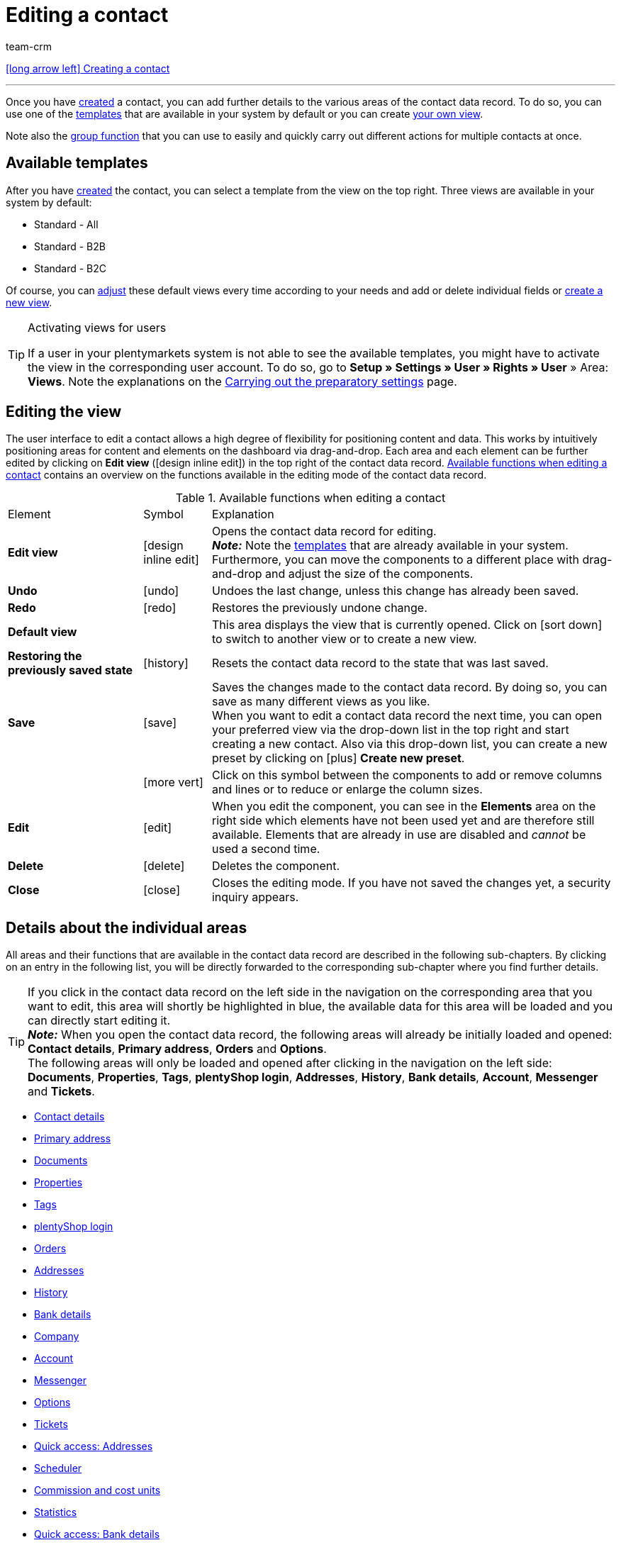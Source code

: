 = Editing a contact
:keywords: address, primary delivery address, primary invoice address, companies, company, VAT number, VAT no., sales representative, guest account, guest order, logged in customer, registered customer, regular access, change password, customer cannot log in, unlock login, bank details, delete customer data, delete data record, delete customer, delete contact, address layout, customer type, discount system, grant discount, discount for customer class, contact option, address option, commission, cost unit, import contact, import customer data, export customer data, plentyShop login, company, contact options
:id: D7GKDHM
:author: team-crm

[.previous-navigation]
xref:crm:create-contact.adoc#[icon:long-arrow-left[] Creating a contact]

'''

Once you have xref:crm:create-contact.adoc#[created] a contact, you can add further details to the various areas of the contact data record. To do so, you can use one of the <<#default-views-templates, templates>> that are available in your system by default or you can create <<#edit-view, your own view>>.

Note also the <<#group-function, group function>> that you can use to easily and quickly carry out different actions for multiple contacts at once.

[#default-views-templates]
== Available templates

After you have xref:crm:create-contact.adoc#[created] the contact, you can select a template from the view on the top right. Three views are available in your system by default: 

* Standard - All
* Standard - B2B
* Standard - B2C

Of course, you can <<#edit-view, adjust>> these default views every time according to your needs and add or delete individual fields or <<#edit-view, create a new view>>.

[TIP]
.Activating views for users
====
If a user in your plentymarkets system is not able to see the available templates, you might have to activate the view in the corresponding user account. To do so, go to *Setup » Settings » User » Rights » User* » Area: *Views*. Note the explanations on the xref:crm:preparatory-settings.adoc#activate-views-other-users[Carrying out the preparatory settings] page.
====

[#edit-view]
== Editing the view

The user interface to edit a contact allows a high degree of flexibility for positioning content and data. This works by intuitively positioning areas for content and elements on the dashboard via drag-and-drop. Each area and each element can be further edited by clicking on *Edit view* (icon:design_inline_edit[set=plenty]) in the top right of the contact data record. <<#table-functions-edit-contact>> contains an overview on the functions available in the editing mode of the contact data record.

[[table-functions-edit-contact]]
.Available functions when editing a contact
[cols="2,1,6"]
|====

|Element |Symbol |Explanation

| *Edit view*
|icon:design_inline_edit[set=plenty]
|Opens the contact data record for editing. +
*_Note:_* Note the <<#default-views-templates, templates>> that are already available in your system. Furthermore, you can move the components to a different place with drag-and-drop and adjust the size of the components.

| *Undo*
|icon:undo[set=material]
|Undoes the last change, unless this change has already been saved.

| *Redo*
|icon:redo[set=material]
|Restores the previously undone change.

| *Default view*
|
|This area displays the view that is currently opened. Click on icon:sort-down[role=darkGrey] to switch to another view or to create a new view.

| *Restoring the previously saved state*
|icon:history[set=material]
|Resets the contact data record to the state that was last saved.

| *Save*
|icon:save[set=material]
|Saves the changes made to the contact data record. By doing so, you can save as many different views as you like. +
When you want to edit a contact data record the next time, you can open your preferred view via the drop-down list in the top right and start creating a new contact. Also via this drop-down list, you can create a new preset by clicking on icon:plus[] *Create new preset*.

|
|icon:more_vert[set=material]
|Click on this symbol between the components to add or remove columns and lines or to reduce or enlarge the column sizes.

| *Edit*
|icon:edit[set=material]
|When you edit the component, you can see in the *Elements* area on the right side which elements have not been used yet and are therefore still available. Elements that are already in use are disabled and _cannot_ be used a second time.

| *Delete*
|icon:delete[set=material]
|Deletes the component.

| *Close*
|icon:close[set=material]
|Closes the editing mode. If you have not saved the changes yet, a security inquiry appears.

|====

[#details-individual-areas]
== Details about the individual areas

All areas and their functions that are available in the contact data record are described in the following sub-chapters. By clicking on an entry in the following list, you will be directly forwarded to the corresponding sub-chapter where you find further details.

[TIP]
If you click in the contact data record on the left side in the navigation on the corresponding area that you want to edit, this area will shortly be highlighted in blue, the available data for this area will be loaded and you can directly start editing it. +
*_Note:_* When you open the contact data record, the following areas will already be initially loaded and opened: *Contact details*, *Primary address*, *Orders* and *Options*. +
The following areas will only be loaded and opened after clicking in the navigation on the left side: *Documents*, *Properties*, *Tags*, *plentyShop login*, *Addresses*, *History*, *Bank details*, *Account*, *Messenger* and *Tickets*. 

* <<#contact-details, Contact details>>
* <<#primary-address, Primary address>>
* <<#documents, Documents>>
* <<#properties, Properties>>
* <<#tags, Tags>>
* <<#plentyshop-login, plentyShop login>>
* <<#orders, Orders>>
* <<#addresses, Addresses>>
* <<#history, History>>
* <<#bank-details, Bank details>>
* <<#company, Company>>
* <<#account, Account>>
* <<#messenger, Messenger>>
* <<#options, Options>>
* <<#tickets, Tickets>>
* <<#quick-access-addresses, Quick access: Addresses>>
* <<#scheduler, Scheduler>>
* <<#commission-cost-units, Commission and cost units>>
* <<#statistics, Statistics>>
* <<#quick-access-bank-details, Quick access: Bank details>>

[#contact-details]
=== Contact details

When you open the contact data record, this area is opened by default and the available data is loaded. <<#table-contact-details>> lists all fields that are available in the *Contact details* area of the contact data record.

[[table-contact-details]]
.Settings in the *Contact details* area
[cols="1,3"]
|====
|Setting |Explanation

| *Form of address*
|Select a form of address from the drop-down list. This selection is optional. +
*Ms.* = Female form of address +
*Mr.* = Male form of address +
*Diverse* = Form of address for the gender option "Diverse"

| *Title*
|Enter the title of the contact, if required.

| *First name* / +
*Last name*
|Enter the first name and last name of the contact. +
*_Note:_* These are mandatory fields, if _no_ company is selected.

| *Type*
| Select a type. The *Customer*, *Sales representative*, *Supplier*, *Partners*, *Manufacturers* and *Interested party* types can be selected by default. Create xref:crm:preparatory-settings.adoc#create-type[further types] in the *Setup » CRM » Types* menu. +
*_Note:_* This field was already preselected when the contact was created. You can of course adjust the value here.

| *Class*
| Select a class. Classes serve as an internal distinction between customers and determine, for example, which xref:crm:preparatory-settings.adoc#use-discount-system[discount] is granted. xref:crm:preparatory-settings.adoc#create-customer-class[Customer classes] are created in the *Setup » CRM » Customer classes* menu. +
If you want to offer different prices to end customers and sellers in the plentyShop, this can be done with the *Display of the prices in the online store* option in the settings of the customer class. It is very common that gross prices are shown for end customers (B2C) in the plentyShop and net prices for sellers (B2B). +
*_Note:_* This field was already preselected when the contact was created. You can of course adjust the value here.

| *Client*
|Select the client from the drop-down list in order to assign the contact to this client. +
*_Note:_* This field was already preselected when the contact was created. You can of course adjust the value here.

| *Language*
|Select the language for the contact. If you have created a template in the *CRM » EmailBuilder* menu or the *Setup » Client » [Select client] » Email » Templates* menu in the same language that you have selected here, email templates are sent to the contact in this language. +
*_Note:_* This field was already preselected when the contact was created. You can of course adjust the value here.

| *Customer number*
|Enter the customer number of the contact, if required. Customer numbers can be assigned for internal purposes. They are _not_ saved automatically. You decide whether and how you would like to use customer numbers.

| *Debtor account*
|Enter additional, separate customer numbers, if required. Generally, this number corresponds to the customer number or the debtor number in your financial accounting. It can be helpful to you or your tax accountant when further processing your receipts. This field can also be filled in automatically, if required. +
For further information about the debtor account, refer to the xref:orders:accounting.adoc#750[Accounting] page of the manual.

| *External number*
|Enter an external number for the contact, if required. External numbers can be used for internal purposes and are _not_ saved automatically.

| *Owner*
|Select the owner for the contact. If you do not want to select an owner, select the empty option. +
*_Note:_* Only owners for whom the *Customer* option has been activated in the *Owner* tab of their user account in the *Setup » Settings » User » Account » [Open user]* menu can be selected from the drop-down list.

//| *Sales representative*
//|Here, you can assign a sales representative to the contact. Enter the first 3 letters of the name. Matching representatives are automatically displayed in a list. By clicking on the name or the ID of the sales representative, the sales representative is assigned to the contact.

| *Rating*
|Save a rating for the contact. This settings serves for internal purposes only. +
5 yellow stars are the best rating, 5 red stars are the worst rating.

| *Date of birth*
|Enter the date of birth of the contact in the format `dd-mm-yyyy` or select the date from the calendar (icon:calendar[]).

| *Newsletter*
|Shows if the contact receives the newsletter (icon:toggle_on[set=material, role=skyBlue]). To deactivate the newsletter subscription for the contact, click on icon:toggle_off[set=material, role=darkGrey].

| *Allow invoice* / *Allow debit*
|If you have already allowed the two payment methods *Invoice* and *Debit* in the xref:crm:preparatory-settings.adoc#create-customer-class[customer class], you _don’t_ need to carry out any settings here. Because: The settings in the customer class have priority over the settings in the contact data record. +

icon:toggle_on[set=material, role=skyBlue] = The contact can pay using this payment method, even if you do _not_ offer this payment method in your plentyShop. +
icon:toggle_off[set=material, role=darkGrey] = The contact is _not_ allowed to pay with this payment method. +

*_Example:_* A contact who has bought in your online shop multiple times, should be allowed to buy items on invoice. +

Necessary settings: +
- Go to *Setup » Orders » Payment » Payment methods* and activate the xref:payment:managing-payment-methods.adoc#65[payment method] so it is available in the order. +
*_Important:_* Make sure that _no_ countries of delivery were saved in the settings of the payment method. Otherwise, the payment method would be available to all customers in your plentyShop, which is not desired in this case. +

- The payment method *Invoice* or *Debit* has to be available in at least one xref:fulfilment:preparing-the-shipment.adoc#1000[shipping profile], i.e. the payment method may _not_ be blocked in the shipping profile. +

- Activate the shipping profile for the items. +

Check the necessary settings that are listed here and activate (icon:toggle_on[set=material, role=skyBlue]) the payment method. This allows the contact to use the payment method.

|====

[#primary-address]
=== Primary address

Here, the contact’s primary addresses are shown if you selected *Yes, primary* for the invoice address and/or the delivery address in the <<#addresses, Addresses>> area. When you open the contact data record, this area is opened by default and the available data is loaded. 

Click on *New address* (icon:add[set=material]) to create a <<#addresses, new address>>. Click on icon:more_vert[set=material] to edit or delete the address. 

[[image-primary-delivery-address-example]]
.Example: Primary delivery address
image::crm:contacts-primary-delivery-address.png[width=640, height=360, alt=Primary delivery address (example)]

[discrete]
[#logic-new-address]
==== Logic when creating a new address

* If the _first_ address is created in a contact data record where no addresses exist so far, both the invoice address and the delivery address will be set to **Yes, primary** by default.

* If an address already exists in the contact data record and another address is created
** the invoice address will be set to **No** by default.
** the delivery address will be set to **Yes** in case the contact already has a primary delivery address.
** the delivery address will be set to **Yes, primary** in case the contact does not have a primary delivery address yet.

[#documents]
=== Documents

Here, you can upload and manage the documents and files saved for the contact. Create also folders to be able to keep an overview of all uploaded documents. 

[#create-folder]
==== Creating a folder

The folder *Main folder* is visible once you have created a new folder (icon:add[set=material]). The main folder _cannot_ be deleted. You can, however, create as many sub-folders as you like on further levels. +
By clicking on icon:more_vert[set=material] in the line of the folder, you can delete the folder again after having confirmed your decision. In this case, the folder as well as all sub-folders and the files contained therein will be deleted. 

[#upload-documents]
==== Uploading documents

Click on *Upload documents* (icon:file_upload[set=material]) to select a file from your computer or use drag-and-drop to place the documents in the corresponding area. If the document has been uploaded successfully, the symbol of the file type, the name, the date and time of the last change as well as the file size are shown in the overview.

[#search-documents]
==== Searching for documents 

Use the search in the *Documents* area to quickly and easily find all documents that were uploaded in the contact data record. +
Note that the search is always limited to the currently selected folder. This means that searching for documents within in all folders that you created is not possible.

[.instruction]
Searching for documents:

. Go to *CRM » Contacts (Test phase)*.
. Search for the contact by means of the filter settings. Note the explanations about the filters on the xref:crm:search-contact.adoc#[Searching for a contact] page. +
→ The contacts that correspond to the search criteria entered are displayed.
. Click in the line of the contact to open the data record.
. Click on *Documents* on the left side. +
* *_Alternative 1:_* Click on *Search* (icon:search[set=material]) to get a list of all the contact’s documents.
* *_Alternative 2:_* Click on icon:filter_alt[set=material] to narrow down the search results with filters. +
→ In this area, the filters *Name* and *Type* are available.

[#download-documents]
==== Downloading a document

You can download the uploaded documents at any time. To do so, click on icon:more_vert[set=material] in the line of the document and then click on icon:file_download[set=material] *Download*. A window opens and you can save the document at the desired location on your computer.

[#open-documents]
==== Opening a document

If your browser supports the file format, you can open the document. To do so, click on icon:more_vert[set=material] in the line of the document and then click on icon:open_in_new[set=material] *Open*.

[#delete-documents]
==== Deleting a document

If you no longer need a document, you can delete it after having confirming your decision. To do so, click on icon:more_vert[set=material] in the line of the document and then click on icon:delete[set=material] *Delete*.

[#properties]
=== Properties

Here, you can assign properties to the contact. You can see all properties here that you xref:crm:preparatory-settings.adoc#properties-introduction[have already created] in the *Setup » Settings » Properties » Configuration* menu for the *Contact* area. 

Click on icon:pencil-square-o[] *Select properties* to select (icon:check-square[role="blue"]) exactly those properties from the list that you really need.

Click on *Add new property* (icon:add[set=material]) and you will directly be forwarded to the *Setup » Settings » Properties » Configuration* menu. You can create additional properties there.

[#tags]
=== Tags

Here, you assign tags to the contact. You can later xref:crm:search-contact.adoc#[use filters] in the search to quickly find all contacts with this tag.

The area *Assigned tags* shows all tags that have already been assigned to the contact. Click in the list to assign more available tags. The list shows all tags that you xref:crm:preparatory-settings.adoc#create-tags[created] in the *Setup » Settings » Tags* menu for the *Contact* area.

Click on *Add new tag* (icon:add[set=material]) and you will directly be forwarded to the *Setup » Settings » Tags* menu. You can xref:crm:preparatory-settings.adoc#create-tags[create further tags] there.

[#plentyshop-login]
=== plentyShop login

Here you can <<#change-password-manually, manually change the password>> for your contact, send an email to the contact containing a <<#email-reset-password, link to change the password>>,<<#unlock-login, unlock the login>> and open the My account area of the contact via the <<#copy-open-link, login URL>>.

[[image-plentyshop-login]]
.plentyShop-Login
image::crm:contacts-plentyshop-login.png[width=640, height=360, alt=plentyShop login]

[#change-password-manually]
==== Manually changing the password

Proceed as described below to manually change the password for the contact.

[.instruction]
Manually changing the password:

. Go to *CRM » Contacts (Test phase)*.
. Search for the contact that you want to edit by means of the filter settings. Note the explanations about the filters on the xref:crm:search-contact.adoc#[Searching for a contact] page. +
→ The contacts that correspond to the search criteria entered are displayed.
. Click in the line of the contact to open the data record.
. Click on *plentyShop* on the left side.
. Click on icon:edit[set=material] *Change password*. +
→ The *New password* window opens.
. Enter the new password.
. Repeat the new password.
. Click on *Save*.

[#new-password-all-contacts]
==== Generating new passwords for all contacts

Go to *Setup » CRM » Passwords* to generate new password for all of your contacts. This can be necessary, e.g., if someone hacked into your plentymarkets system or if you are the victim of data theft.

[TIP]	
.Emails with newly generated passwords are not sent automatically
====
Note that you only generate the passwords in this menu. The passwords are _not_ sent automatically to your contacts. +
Therefore, inform you contacts via email about the current situation and encourage them to change their password in the My account area of your plentyShop. This can be easily realised by using the <<#group-function, group function>> *Send email*.
====

[.instruction]
Generating new passwords for all contacts:

. Go to *Setup » CRM » Passwords*.
. Click on *Generate new passwords for all customers* (icon:cog[]. +
→ The new passwords are generated. +
*_Note:_* Don’t forget to send an email to your contacts via the group function.

[#email-reset-password]
==== Sending an email to reset the password

Send an email template to your contact containing a link to change the password in your plentyShop. It is required that you have linked an email template from the EmailBuilder containing the variable *URL to change password* with the event *Send customer email to change password*. Carry out this setting in the *Setup » Client » [Select client] » Email » Automatic* menu.

For further information, refer to the xref:crm:emailbuilder-testphase.adoc#automate-email-despatch[EmailBuilder] page.

[.instruction]
Sending an email to reset the password:

. Go to *CRM » Contacts (Test phase)*.
. Search for the contact that you want to edit by means of the filter settings. Note the explanations about the filters on the xref:crm:search-contact.adoc#[Searching for a contact] page. +
→ The contacts that correspond to the search criteria entered are displayed.
. Click in the line of the contact to open the data record.
. Click on *plentyShop* on the left side.
. Click on icon:forward_to_inbox[set=material] *Send email to reset password*. +
→ The contact receives an email to reset the password in his My account area. Note the information in the following <<#information-automatic-despatch, box>>.

[#information-automatic-despatch]
[IMPORTANT]
.Save appropriate variable in template for automatic despatch
====
To ensure that the email to reset the password will be correctly sent to your customers, you have to save the appropriate variable in the template that you selected for the option *Send customer email to change password* in the *Setup » Client » [Select client] » Email » Automatic* menu.
====

[#unblock-login]
==== Unlocking the contact’s login

If the contact enters the wrong password in your plentyShop 4 times in a row, the contact will be blocked for the login and receives the message in the plentyShop to contact the administrator. With one click, you unlock the contact’s login and your contact is able to log into the your plentyShop again as usual.

[.instruction]
Unlocking the contact’s login:

. Go to *CRM » Contacts (Test phase)*.
. Search for the contact that you want to edit by means of the filter settings. Note the explanations about the filters on the xref:crm:search-contact.adoc#[Searching for a contact] page. +
→ The contacts that correspond to the search criteria entered are displayed.
. Click in the line of the contact to open the data record.
. Click on *plentyShop* on the left side.
. Click on icon:unlock_contact[set=plenty] *Unlock login*. +
→ The contact’s login is unlocked and the contact is able to log into your plentyShop again.

[#copy-open-link]
==== Copying and opening the link to the My account area

You can copy the link to the contact’s My account area in your plentyShop to the clipboard by clicking on icon:content_copy[set=material]. Or you can directly open the start page of your plentyShop with the logged in contact by clicking on icon:launch[set=material].

[#orders]
=== Orders

Here, you can see all orders of the contact. When you open the contact data record, this area is opened by default and the available data is loaded. Click in the line of the order to open the order in the *Orders » Edit order* menu.

Click on *Options* (icon:more_vert[set=material]) on the top right to create a new order, a new offer or a new subscription. For further information about this context menu, refer to the xref:crm:search-contact.adoc#context-menu-overview[Context menu in the overview] chapter on the xref:crm:search-contact.adoc#[Searching for a contact] page.

Click on *Configure columns* (icon:settings[set=material]) on the top right and decide which columns to show in the *Orders* area. Click on icon:sort[set=material] to change the order of the columns with drag-and-drop. The following columns are available:

* Order ID 
* Order status
* Order type
* Invoice number
* Payment method
* Gross order value

Click on *Refresh data* (icon:refresh[set=material]) in the top right to refresh the *Orders* area.

[#addresses]
=== Addresses

Here, you can see the addresses that are saved for the contact. Note that only 25 address data records can be shown.

Click on *Configure columns* (icon:settings[set=material]) on the top right and decide which columns to show in the *Addresses* area. Click on icon:sort[set=material] to change the order of the columns with drag-and-drop. The following columns are available:

* ID
* Company
* Invoice
* Delivery
* First name
* Last name
* Street
* House number
* Postcode
* Town 
* Country

Click on *Refresh data* (icon:refresh[set=material]) in the top right to refresh the *Addresses* area.

Click in the line of the address to open the address for further editing. Note <<#table-new-address>>.

<<#image-address-table>> shows as an example that the address is an invoice address (icon:done[set=material]) and the primary delivery address (icon:star[] icon:done[set=material]).

[[image-address-table]]
.Example: address table
image::crm:contacts-address-table.png[width=640, height=360, alt=Address table (example)]

Click on *New address* (icon:add[set=material]) to save a new address for the contact. <<#table-new-address>> lists the available fields of the address. +
*_Note:_* After saving, the address data record is given a consecutive ID that _cannot_ be changed. The ID is, however, not consecutive for each contact, but for all address data records that you create in your plentymarkets system.

[[table-new-address]]
.Creating a new address
[cols="1,3"]
|====
|Setting |Explanation

2+^| *New address*

| *Invoice address*
a| Which type does the new address have? Select one of the following options: +

* *No* (set by default) = The new address is _not_ an invoice address. +
* *Yes* = The new address is the invoice address. +
* *Yes, primary* = The new address is the primary invoice address. +

When selecting the option *Yes, primary*, the invoice address will then be shown in the <<#primary-address, Primary address>> area in the overview as icon:attach_money[set=material] *Invoice*.

| *Delivery address*
a| Which type does the new address have? Select one of the following options: +

* *Yes* (set by default) = The new address is the delivery address. +
* *No* = The new address is _not_ a delivery address. +
* *Yes, primary* = The new address is the primary delivery address. +

When selecting the option *Yes, primary*, the delivery address will be shown in the <<#primary-address, Primary address>> area in the overview as icon:local_shipping[set=material] *Delivery*.

| *Company (Name 1)*
|What’s the name of the company? +
This is a mandatory field when there is no entry for *First name* and *Last name*.

| *Form of address*
|Select a form of address from the drop-down list.

| *First name (Name 2)*
|What’s the first name of the contact? +
This a mandatory field when there is no entry for *Company* and *Last name*.

| *Last name (Name 3)*
|What’s the last name of the contact? +
This is a mandatory field when there is no entry for *Company* and *First name*.

| *Additional information (Name 4)*
|Do you want to enter any additional information for the contact? Enter the information, for example _c/o   Mr. John Doe_.

| *Address 1 (Street)* +
*Address 2 (House number)*
|Enter the street and/or house number. +
*Street* is a mandatory field when there is no entry for *House number* and *Additional address information*. *House number* is a mandatory field when there is no entry for *Street* and *Additional address information*.

| *Address 3 (Additional address information)*
|Do you want to enter an additional address information? Enter the information, e.g. _Apartment 12a_. +
This is a mandatory field when there is no entry for *Street* and *House number*.

| *Address 4 (Free)*
|You can enter whatever you want.

| *Postcode* +
*Town*
|Enter the postcode, if available, and the town of the contact. *Town* is a mandatory field. +
This data is used for the invoice address, for example. The order of the options *Postcode* and *Town* is reversed for certain countries, e.g. Germany.

| *Country* +
*Region/County*
|Select the values from the drop-down list.
*_Important:_* The drop-down list *Region/County* is not available for all countries.

2+^| *Address options* 

| *Email*
|Email address of the contact.

| *Telephone*
|Telephone number of the contact.


2+^| *More* 

| *VAT number*
|What’s the contact’s VAT number?

| *External address ID*
|Did you save an external address ID?

| *External customer ID*
|Did you save an external customer ID?

| *Entry certificate (Gelangensbestätigung)*
|An entry certificate is related to the VAT exemption in the context of intra-community supplies. In order to be exempted from paying the value-added tax when sending items in another EU country, sellers have to prove by means of the entry certificate that the items from Germany arrived safely in another participating EU member state. +
Enter `0` for active and `1` for not active.

| *Post number*
|What’s the contact’s DHL post number?

| *Personal number*
|Is a personal number available for the contact?
 

| *Age rating*
|Is there an age rating?

| *Date of birth*
|Enter the contact’s date of birth in the format `dd.mm.yyyy`.

| *Title*
|What’s the title of the contact?

| *Contact person*
|Do you want to enter an additional contact person?

|====

[discrete]
==== Deleting an address

Click in the line of the address to open the address data record. You can delete it by clicking on *Delete* (icon:delete[set=material]) and after confirming the security question.

[#history]
=== History

When creating the contact data record, the history of a contact is saved. The history includes e.g. how long the contact has been registered and when they have been logged into your plentyShop for the last time and when the last order was generated. This data is automatically updated and _cannot_ be changed.

[.instruction]
Looking at the history:

. Go to *CRM » Contacts (Test phase)*.
. Search for the contact that you want to edit by means of the filter settings. Note the explanations about the filters on the xref:crm:search-contact.adoc#[Searching for a contact] page. +
→ The contacts that correspond to the search criteria entered are displayed.
. Click in the line of the contact to open the data record.
. Click on *History* on the left side.
. Note the explanations about the history in <<#table-contact-history>>.

[[table-contact-history]]
.History in the contact data record
[cols="1,3"]
|====
|Setting |Explanation

|[#intable-history-registered-since]*Registered since*
|Date and time when the contact has first registered.

|[#intable-history-updated]*Updated*
|Date and time when the data record of the contact has been updated for the last time.

|[#intable-history-access-type]*Access type*
|Account via which the contact has registered. +
*Regular account* = The contact has newly registered in your online shop or the data record has been manually created in the back end. +
*Guest account* = The order came into your system via a marketplace or the contact logged in as a guest into your old online shop and placed an order.

|[#intable-history-last-order]*Last order*
|Date and time when the last order was placed. If no order has been placed, *No data* is displayed in this field.

|[#intable-history-last-login]*Last login*
|Date and time when the contact was logged in for the last time. If the contact was not logged in, *No data* is displayed in this field.
|====

[#bank-details]
=== Bank details

Here, you can see the contact’s bank details. In total, up to 50 bank data records are shown in this area.

Click on icon:more_vert[set=material] to edit or delete the bank details. By clicking on *Add new bank details* (icon:add[set=material]), you will be forwarded to a new bank data record and create a new one there. +
*_Note:_* After saving, the bank data record is given a consecutive ID that _cannot_ be changed. The ID is, however, not consecutive for each contact, but for all bank data records that you create in your plentymarkets system.

Click on icon:more_vert[set=material] to edit or delete the bank details.

[#company]
=== Company

Here, you can see the company assigned to the contact or you can assign a company to the contact.

==== No company has been linked yet

If no company has been assigned to the contact, you have 2 options:

* In the search field *Search company*, enter the name of a company that already exists and click afterwards on *Create link* (icon:business[set=material]) to assign the selected company to the contact (see <<#image-link-company-to-contact>>).

[[image-link-company-to-contact]]
.Creating a link to the company
image::crm:contacts-company-create-link.png[width=640, height=360, alt=Create link to company]

* Click on *Add new company* (icon:add[set=material]) to create a new company that will then be automatically linked with the contact.

For further information about how to create company data records, refer to the xref:crm:companies.adoc#create-company[Companies] page.

==== Company has already been linked

===== Editing the company

Click in the line of the company to open the company data record in the *CRM » Companies* menu and edit the company details.

===== Deleting the relation to the company

In the line of the company, click on icon:more_vert[set=material] and then on icon:delete[set=material] *Delete relation to company* to remove the relation between contact and company.

===== Linking a new company

By clicking on *Add new company* (icon:add[set=material]), a new window opens in which you add a new company. After you have filled all the fields in the xref:crm:companies.adoc#create-company[new company data record] and saved the settings, the contact will be automatically assigned to the company. +
*_Important:_* The relation to the previously saved company will be removed.

After you have <<#reload-contact-data-record, reloaded the contact data record>>, the new company will be visible in the overview. +
*_Important:_* The relation to the previously saved company will be removed.

==== Configuring the columns in the company overview

Click on *Configure columns* (icon:settings[set=material]) on the top right and decide which columns to show in the *Company* area. Click on icon:sort[set=material] to change the order of the columns with drag-and-drop. The following columns are available:

* ID
* Name
* VAT number
* Valuta in days
* Early payment discount in days
* Percentage for early payment discount
* Payment due date in days
* Delivery time in days
* Min. order value
* Currency
* Owner
* Procedure

[#account]
=== Account

Here, you can see all the revenues of the contact. Proceed as follows to have the account balance of the contact displayed.

[.instruction]
Displaying the account balance:

. Go to *CRM » Contacts (Test phase)*.
. Search for the contact that you want to edit by means of the filter settings. Note the explanations about the filters on the xref:crm:search-contact.adoc#[Searching for a contact] page. +
→ The contacts that correspond to the search criteria entered are displayed.
. Click in the line of the contact to open the data record.
. Click on *Account* on the left side.
→ All data that is available for the account of the contact is displayed.
. Note <<#table-amounts-contact>> and <<#table-account-balance-contact>>.

The revenues of the contact are displayed in detail above the table. Apart from the balance, you can also find information about invoices and credit notes. Note <<#table-amounts-contact>>. You can also go directly to the xref:crm:ar-list.adoc#[AR list] by clicking on *Open AR list* (icon:open_external_link[]).

[[table-amounts-contact]]
.Amounts in the account balance of a contact
[cols="1,3"]

|====
|Setting |Explanation

|[#intable-account-balance]*Balance*
|Shows the customer's account balance. +
*+* = Total of the contact's outstanding payments. +
*-* = Total of payments that still have to be paid to the contact if the contact has paid too much or if a credit note still has to be paid out. +
*0,00* = No outstanding amounts.

|[#intable-account-delta]*Credit note amounts ÷ invoice amounts*
|Ratio of credit notes to the invoices. +
0.00 % means that no credit note has been paid out to the customer yet. +
100 % means that every amount paid by the customer has been paid back in form of credit notes.

|[#intable-account-paid]*Paid*
|Total sum of the invoice amounts of all invoices that the contact has already paid.

|[#intable-account-outstanding]*Outstanding*
|Total sum of the invoice amounts of all orders that the contact still has to pay.

|[#intable-account-credit-notes-paid]*Credit notes paid*
|Total sum of credit notes that you have already paid to the contact. 

|[#intable-account-credit-notes-outstanding]*Credit notes outstanding*
|Total sum of credit notes that you still have to pay to the contact. 

|====

Further below in the *Account* area, the orders and credit notes for this contact are listed in the table. The table rows *Payment status*, *Outstanding* and *Payment due date* each refer to the individual order type. +
If a payment for the order type *Order* is listed in the *Outstanding* column, the contact still has to pay the amount to you. If a payment for the order type *Credit note* is listed in the *Outstanding* column, you still have to pay this amount to the contact.

This table is customisable. This means that you can decide which information is displayed in the table columns. To do so, proceed as follows:

[.instruction]
Configuring columns:

. Click in the *Account* area on *Configure columns* (icon:settings[set=material]). +
→ The window *Configure columns* opens.
. Select which columns you want to be displayed. Note <<#table-account-balance-contact>>.
. Move (icon:sort[set=material]) the columns so they are displayed in the order you need them in.
. Click on *Confirm* to save your settings.

When you have adapted the table once, these settings are saved. A list of the available columns can be found in <<#table-account-balance-contact>>. 

[[table-account-balance-contact]]
.Information in the *Account balance* area of the contact data record
[cols="1,3"]
|====
|Setting |Explanation

|[#intable-account-payment-status-colour]*Payment status colour*
|Depicts the payment status by colours:
Green = The order is paid or overpaid. +
Orange = The order is only partially paid. +
Red = The order is not paid yet and payment is overdue. +
*_Note:_* Cancelled orders are not highlighted by a colour because no payment status has to be displayed for them.

|[#intable-account-order-type]*Order type*
|Type of the order, for example order or credit note. 

|[#intable-account-order-id]*Order ID*
|ID of the order. Click on the ID to open the detailed view of the order. 

|[#intable-account-order-date]*Order date*
|Date when the order was created. 

|[#intable-account-status]*Order status*
|Status of the order, for example *Waiting for payment*.

|[#intable-account-payment-method]*Payment method*
|Payment method of the order. 

|[#intable-account-document]*Document no.*
|Document number, e.g. invoice number, of the current main document of the order. 

|[#intable-account-payment-due-date]*Payment due date*
|Date on which payment is due for the order To have a payment due date displayed here, the xref:orders:managing-orders.adoc#intable-payment-terms-order[payment terms] of the corresponding order have to be filled in and an invoice has to be created. 

|[#intable-account-gross-order-value]*Gross order value*
|Gross value of the order. 

|[#intable-account-outstanding]*Outstanding*
|Remaining amount that is due before the order is completely paid for. 

|[#intable-account-payment-status]*Payment status*
|Shows the payment status of the order. +
Outstanding = The whole amount is still open. +
Prepaid = The amount has been paid in advance, either in full or partially. +
Partly paid = The amount has been partially paid. +
Paid = The amount has been paid in full. +
Overpaid = It has been paid more than the outstanding amount. 

|====

[discrete]
==== Filtering account balance data

You can use various filters to retrieve specific information about your contact's account balance. Set these filters (icon:filter[]) in the account balance overview of a contact and click on *Search* (icon:search[]). You can combine several filters. The filter settings are explained in the table below.

[[table-filter-account-data]]
.Filter settings in the *Account* area of the contact data record
[cols="1,3"]
|====
|Setting |Explanation

|[#intable-account-filter-order-id]*Order ID*
|Search for a specific order by entering an order ID.

|[#intable-account-filter-order-type]*Order type*
|Narrow down the orders by searching for a specific order type.

|[#intable-account-filter-order-date]*Order date from* and *Order date to*
|You can set a time range, for example to have only the data of the current month displayed. To do so, select the dated in the date picker to narrow down the time range or enter the data in the format `dd.mm.yyyy`.

|[#intable-account-filter-status]*Status from* and *Status to*
|Use this filter to search for orders with a specific order status or in a status range. Set both filters to the same status to search for orders with this order status. Alternatively, you can enter different order statuses to search for orders in this selected status range.

|[#intable-account-filter-document-number]*Document no.*
|Search for a specific order by entering a document number.

|[#intable-account-filter-payment-status]*Payment status*
|Search for all orders in a specific payment status. For example, you can search for all orders which are only partially paid. The payment statuses unpaid, prepaid, partly paid, paid and overpaid are available.

|[#intable-account-filter-search]*Search*
|Click on icon:search[role="blue"] to list the account balance data that match the search criteria.

|[#intable-account-filter-reset]*Reset*
|Click on icon:undo[role="orange"] to reset the filter criteria set.

|====

[#messenger]
=== Messenger

Here, you can see all messages that are saved for the contact. Click on *New message* (icon:add[set=material]) to open the messenger and to create a message.

Click on icon:more_vert[set=material] in the line of the message to edit or delete the conversation. The colour of the circle shows the editing status of the message. icon:circle[role="blue"] means that the message is still unread, icon:circle[role="darkGrey"] means that the message has already been read. Click on icon:refresh[set=material] to reload the *Messenger* area.

For further information, refer to the xref:crm:messenger.adoc#[Messenger] page.

[#options]
=== Options

Here, you can see all options that are saved for the contact. When you open the contact data record, this area is opened by default and the available data is loaded.

Click on *Add option* (icon:add[set=material]) to add more options. To do so, select the appropriate option from the context menus and sub-menus. Options that are already in use are disabled and cannot be used a second time. Click on icon:close[set=material] to directly delete the option.

[.instruction]
Adding contact options:

. Go to *CRM » Contacts (Test phase)*.
. Search for the contact that you want to edit by means of the filter settings. Note the explanations about the filters on the xref:crm:search-contact.adoc#[Searching for a contact] page. +
→ The contacts that correspond to the search criteria entered are displayed.
. Click in the line of the contact to open the data record.
. Click on *Options* on the left side. +
→ If you have already entered the private email address and private telephone number of the contact when you xref:crm:create-contact.adoc#[created] the contact data record, these values will be shown here.
. Click on *Add option* (icon:add[set=material]) to add a new contact option.
. Select the option that you want to add from the context menus and sub-menus. +
→ Options that are already in use are disabled and cannot be used a second time.
. Add more options following this procedure.
. Click in the toolbar on the top on *Save* (icon:save[set=material]).

[discrete]
==== Deleting an option

Simply delete those options that you do no longer need by clicking on icon:close[set=material]. +
*_Note:_* icon:warning[set=material] The option will be immediately deleted without another security question that you need to confirm.

Would you like to know which types and sub-types are available in the options? Simply expand the following area (icon:expand_more[set=material]).

[#available-types-sub-types-contact-options]
[.collapseBox]
.Available types and sub-types in the contact options
--
[cols="1,1"]
|====
|Type |Sub-type

| *Telephone*
| *Private*

| *Telephone*
| *Work*

| *Telephone*
| *Mobile private*

| *Telephone*
| *Mobile work*

| *Email*
| *Private*

| *Email*
| *Work*

| *Email*
| *PayPal*

| *Fax*
| *Private*

| *Fax*
| *Work*

| *Web page*
| *Private*

| *Web page*
| *Work*

| *Marketplace*
| *eBay*

| *Marketplace*
| *Amazon*

| *Identification number*
| *Klarna*

| *Identification number*
| *DHL*

| *Payment*
| *PayPal*

| *Payment*
| *Klarna*

| *Payment*
| *Standard*

| *Payment*
| *Mollie*

 

| *User name*
| *Private*

| *User name*
| *Work*

//| *User name*
//| *eBay*

| *User name*
| *Forum*

| *Group*
| *Forum*

| *Access*
| *Guest*

| *Access*
| *Marketplace partner*

| *Addition*
| *Contact person*

| *Salutation*
| *Private*

| *Salutation*
| *Work*

|====

--

[#tickets]
=== Tickets

Here, you can see all of the contact’s tickets from the *CRM » Ticket system* menu. 

Click on *Configure columns* (icon:settings[set=material]) to decide which columns to show in the *Tickets* area. Click on icon:sort[set=material] to change the order of the columns with drag-and-drop. The following columns are available:

* ID
* Type
* Title
* Status
* Created on
* Last change
* Progress
* Prio 
* Age

Click on icon:refresh[set=material] to reload the *Tickets* area.
Click on *Add new ticket* (icon:add[set=material]) to create a new ticket in the *CRM » Ticket system* menu. The contact is already preselected in the new ticket and the timer within the ticket is automatically started.

[#quick-access-addresses]
=== Quick access: Addresses

In the icon:map-marker[] *Addresses* area, you can see all addresses that you opened in the <<#addresses, Addresses>> area for this contact. Moreover, click on icon:map-marker[] *New* to easily and quickly create a new address for the contact.

[#scheduler]
=== Scheduler 

[TIP]
.Use the new subscription module
====
To create a subscription for the contact using the new subscription module, open the xref:crm:search-contact.adoc#context-menu-overview[context menu] in the overview. +
For further information, refer to the xref:orders:subscription.adoc[Subscription] page.
====

In the *Scheduler* view, subscription orders of the contact are displayed. Moreover, you can create new scheduled orders here. The scheduler allows your customers to subscribe to certain items in your online shop. +
The menu is only visible in your plentymarkets system if you booked it. Go to your *My account* area to book the scheduler. Go to *Setup » Orders » Scheduler* to carry out the settings for your online shop.

[.instruction]
Showing the scheduler:

. Go to *CRM » Contacts (Test phase)*.
. Search for the contact by means of the filter settings. Note the explanations about the filters on the xref:crm:search-contact.adoc#[Searching for a contact] page. +
→ The contacts that correspond to the search criteria entered are displayed.
. Click in the line of the contact to open the data record.
. Click on the left side on icon:date_pick[set=plenty] *Scheduler*. +
→ All scheduler orders that are saved for the contact are displayed.

For further information, refer to the xref:orders:scheduler.adoc#[Scheduler] page. The filter options are also described there. You can use the filter options both in the open contact data record in the *Scheduler* area and in the *Orders » Scheduler » Scheduled orders* menu.

[#commission-cost-units]
=== Commission & cost units

In the icon:point_of_sale[set=material] *Commission & cost units* area, you can save commissions and cost units.

[#cost-units]
==== Cost units

Create cost units in the *Cost units* area. You also have the possibility of editing cost units here. A cost unit, also known as a cost centre, is part of an organisation that does not produce direct profit and adds to the cost of running a company.

[.instruction]
Adding a cost unit:

. Go to *CRM » Contacts (Test phase)*.
. Search for the contact that you want to edit by means of the filter settings. Note the explanations about the filters on the xref:crm:search-contact.adoc#[Searching for a contact] page. +
→ The contacts that correspond to the search criteria entered are displayed.
. Click in the line of the contact to open the data record.
. Click on the left side on icon:point_of_sale[set=material] *Commission & cost units*.
. Click on the *New cost unit* tab.
. Enter the *name*, the *budget* and the *remaining budget*.
. Select the *year* or the *month* as budget period.
. *Save* (icon:save[]) the settings. +
→ The cost unit is added to the overview.

[#commissions]
==== Commissions

In the *Item commissions* tab, you can save item-specific commissions for the type *Sales representative*. Proceed as described below to enter values for commissions.

[.instruction]
Saving a commission:

. Go to *CRM » Contacts (Test phase)*.
. Search for the contact that you want to edit by means of the filter settings. Note the explanations about the filters on the xref:crm:search-contact.adoc#[Searching for a contact] page. +
→ The contacts that correspond to the search criteria entered are displayed.
. Click in the line of the contact to open the data record.
. Click on the left side on icon:point_of_sale[set=material] *Commission & cost units*.
. Open the *Commissions* tab.
. Open the *Item commission* tab.
. Expand the *New commission* area (icon:plus-square-o[]).
. Enter the *item ID* of the item for which you want to save one or more commission(s).
. Enter the commission(s) in percent. +
→ Enter up to 4 commissions per entry.
. *Save* (icon:save[role="green"]) the settings. +
→ The commission is saved. The name matching the item ID is displayed. This way you recognise the corresponding item right away. The name is displayed after you have reloaded by clicking on the *Settings* tab.

[#statistics]
=== Statistics

Create contact-specific statistics in the icon:assessment[set=material] *Statistics* area. This allows you to analyse data related to the contact and display this data as a statistic. For example, you could create a statistic that displays the contact’s total revenue development during a particular time period. You can also edit existing statistics in this area.

[.instruction]
Creating a statistic:

. Search for the contact that you want to edit by means of the filter settings. Note the explanations about the filters on the xref:crm:search-contact.adoc#[Searching for a contact] page. +
→ The contacts that correspond to the search criteria entered are displayed.
. Click in the line of the contact to open the data record.
. Click on icon:assessment[set=material] *Statistics* on the left side.
. Click on icon:plus-square[role="green"] *New area*.
. Enter a name.
. *Save* (icon:save[role="green"]) the settings. +
→ A tab with the name that you have just entered opens.
. Click on *Add*. +
→ The *New statistic* window opens.
. Select the type of statistic from the drop-down list.
. *Save* (icon:save[role="green"]) the settings. +
→ The data is loaded and displayed.

Depending on which type of statistic you selected, you find further information in the following chapters of the xref:business-decisions:statistics.adoc#[Managing statistics] page of the manual:

* xref:business-decisions:statistics.adoc#20[Total revenue development]
* xref:business-decisions:statistics.adoc#100[Revenue by category]
* xref:business-decisions:statistics.adoc#20[Revenue by referrer per order]

For further information, refer to the xref:business-decisions:statistics.adoc#[Statistics] page of the manual.

[#quick-access-bank-details]
=== Quick access: Bank details

In the icon:pay_ec[set=plenty] *Bank details* area, you can see all bank data records that you opened in the <<#bank-details, Bank details>> area for this contact. Moreover, click on icon:credit-card[] *New* to easily and quickly create a new bank data record for this contact.

[#download-vcard]
== Downloading vCard

You can download the contact data as electronic business card in VCF format and save it, for example, in the address register of your email programme.

[.instruction]
Downloading the vCard:

. Go to *CRM » Contacts (Test phase)*.
. Search for the contact that you want to edit by means of the filter settings. Note the explanations about the filters on the xref:crm:search-contact.adoc#[Searching for a contact] page. +
→ The contacts that correspond to the search criteria entered are displayed.
. Click in the line of the contact to open the data record.
. Click in the toolbar on the top on *Download contact as vCard* (icon:address-card-o[]). +
→ A window opens. Select the storage location on your computer.
. The vCard is available at the selected storage location.

[#delete-contact]
== Deleting a contact

You can delete individual contact data records either from the <<#delete-contact-overview, overview>> or in the <<#delete-contact-detail-view, detail view>> of the contact data record. Also all addresses that are saved for the contact will be deleted when they are not linked to an order. A contact data record can only be deleted when it is _not_ linked with an order or a ticket.

[IMPORTANT]
.When linked to an order or ticket: anonymise data record
====
When the contact is linked with an order or a ticket or when the contact is a supplier who is linked with a reorder or redistribution, it is _not_ possible to delete the data record. +
In this case, you have, however, the possibility to anonymise the data record. How to proceed is described on the xref:crm:quick-search.adoc#[Quick search] page in the xref:crm:quick-search.adoc#anonymise-data-record[Anonymising a data record] chapter.
====

[#delete-contact-overview]
[discrete]
=== Deleting the contact in the overview

[.instruction]
Deleting the contact in the overview:

. Go to *CRM » Contacts (Test phase)*.
. Search for the contact that you want to edit by means of the filter settings. Note the explanations about the filters on the xref:crm:search-contact.adoc#[Searching for a contact] page. +
→ The contacts that correspond to the search criteria entered are displayed.
. In the line of the contact that you want to delete, click on icon:more_vert[set=material]. +
→ A list with further options appears.
. Click on icon:delete[set=material] *Delete contact*. +
→ A window appears and you need to confirm your decision.
. Click on *Yes*. +
→ The contact is deleted and removed from the overview.

[#delete-contact-detail-view]
[discrete]
=== Deleting the contact in the detail view

[.instruction]
Deleting the contact in the detail view:

. Go to *CRM » Contacts (Test phase)*.
. Search for the contact that you want to edit by means of the filter settings. Note the explanations about the filters on the xref:crm:search-contact.adoc#[Searching for a contact] page. +
→ The contacts that correspond to the search criteria entered are displayed.
. Click in the line of the contact to open the data record. +
→ The detail view of the contact opens.
. Click in the toolbar on the top on icon:more_vert[set=material].
. Click on icon:delete[set=material] *Delete*. +
→ A window appears and you need to confirm your decision.
. Click on *Yes*. +
→ The contact is deleted and removed from the overview.

[TIP]
.Delete addresses without orders, contacts, POS and warehouses (guest accounts)
====
Go to *Setup » Settings » Hosting » Cleansing* and determine the time period after which unused addresses are automatically deleted from your plentymarkets system. Unused addresses are those addresses that do _not_ have any relation to a contact, an order, a POS and a warehouse.

For further information about deleting unused data records, refer to the xref:data:data-cleansing.adoc#[Data cleansing] page of the manual.
====

[#reload-contact-data-record]
== Reloading the contact data record

[.instruction]
Reloading the contact data record:

. Go to *CRM » Contacts (Test phase)*.
. Search for the contact that you want to edit by means of the filter settings. Note the explanations about the filters on the xref:crm:search-contact.adoc#[Searching for a contact] page. +
→ The contacts that correspond to the search criteria entered are displayed.
. Click in the line of the contact to open the data record. +
→ The detail view of the contact opens.
. Click in the toolbar on the top on *Reload* icon:refresh[set=material]. +
→ The contact data record is reloaded.

[#group-function]
== Carrying out the group function

Use the group function to send an email template, download address labels or add a contact to a newsletter folder. This can be done simultaneously for one or multiple contacts. <<#table-contact-group-function>> lists all available group functions and their explanations.

[[table-contact-group-function]]
.Group function in the overview
[cols="1,3"]
|====
|Group function |Explanation

| *Download address label*
|Downloads the address label selected from the drop-down list for all activated contacts. +
*_Important_*: The address label template must have been xref:fulfilment:generating-documents.adoc#address-label-template[created] in the *Setup » Orders » Documents » Address label* menu beforehand. Whether the primary invoice address or the primary delivery address of the contact is printed, depends on the setting in the address label template. +
*_Tip_*: You can find a detailed <<#step-by-step, step-by-step guide>> on how to download the address labels using the group function below this table.

| *Send email template*
a| Sends the template selected from the drop-down list to all activated contacts. +
*_Important_*: You have to create the email template first: 

* either via the xref:crm:emailbuilder-testphase.adoc#[new EmailBuilder] in the *CRM » EmailBuilder* menu 

* or via the xref:crm:sending-emails.adoc#1200[templates in the client] in the *Setup » Client » [Select client] » Email » Templates* menu.

*_Important:_* The email template that you send via the group function has no relation to an order. Therefore, make sure that the email template does _not_ contain any order-related variables.

*_Tip_*: You can find a detailed <<#step-by-step, step-by-step guide>> on how to send email templates using the group function below this table.

| *Add to newsletter folder*
|Copies the email addresses of the activated contacts to the xref:crm:sending-newsletters.adoc#300[email folder] selected from the drop-down list. The email addresses are listed in the *Setup » CRM » Newsletter » plentymarkets » Email folder* menu. +
*_Tip_*: You can find a detailed <<#step-by-step, step-by-step guide>> on how to add email addresses to a newsletter folder using the group function below this table.

//| *Save payment due date*
//|Saves the entered payment due date in the contact data record of all activated contacts. +
//*_Note_*: If you select contacts here and do _not enter a value_, the values that have been saved so far are _deleted_ for the selected contacts. +
  You can find a detailed <<#step-by-step, step-by-step guide>> on how to save the payment due date using the group function below this table.

|====

[#step-by-step]
[discrete]
=== Step-by-step guide for the group functions

Click on one of the following tabs to see a step-by-step guide of the individual group functions.

[tabs]
====

Downloading address labels of multiple contacts::

+
--
Proceed as described below to download the address label for multiple contacts using the group function.

[.instruction]
Downloading address labels of multiple contacts:

. Go to *CRM » Contacts (Test phase)*.
. Search for the contacts by means of the filter settings. Note the explanations about the filters on the xref:crm:search-contact.adoc#[Searching for a contact] page. +
→ The contacts that correspond to the search criteria entered are displayed.
. Select (icon:check-square[role="blue"]) the contacts whose address labels you want to print.
. Click in the toolbar on the top on *Print address label* (icon:print[set=material]). +
→ The *Group function* window opens.
. Select the address label from the drop-down list.
. Click on *Execute*. +
→ The address labels of the selected contacts will be downloaded. +
→ Save the label on your computer and print it afterwards.

--

Sending an email template to multiple contacts::
+
--
Proceed as described below to send an email template to multiple contacts using the group function.

[.instruction]
Sending an email template to multiple contacts:

. Go to *CRM » Contacts (Test phase)*.
. Search for the contacts by means of the filter settings. Note the explanations about the filters on the xref:crm:search-contact.adoc#[Searching for a contact] page. +
→ The contacts that correspond to the search criteria entered are displayed.
. Select (icon:check-square[role="blue"]) the contacts that you want to send an email template to.
. Click in the toolbar on the top on *Send email template* (icon:forward_to_inbox[set=material]). +
→ The *Group function* window opens.
. Select an email template from the drop-down list.
. Click on *Execute*. +
→ The email template is sent to the selected contacts.

--

Adding multiple email addresses to a newsletter folder::
+
--
Proceed as described below to add the email addresses of multiple contacts to a newsletter folder using the group function.

[.instruction]
Adding multiple email addresses to a newsletter folder:

. Go to *CRM » Contacts (Test phase)*.
. Search for the contacts by means of the filter settings. Note the explanations about the filters on the xref:crm:search-contact.adoc#[Searching for a contact] page. +
→ The contacts that correspond to the search criteria entered are displayed.
. Select (icon:check-square[role="blue"]) the contacts whose email addresses you want to add to a certain newsletter folder.
. Click in the toolbar on *Add to newsletter folder* (icon:post_add[set=material]). +
→ The *Group function* window opens.
. Select the newsletter folder from the drop-down list.
. Click on *Execute*. +
→ The email addresses of the selected contacts are added to the newsletter folder.
 

--

====

////

 

Saving the payment due date for multiple contacts::
+
--
Proceed as described below to save the payment due date for multiple contacts using the group function.

[.instruction]
Saving the payment due date for multiple contacts:

. Go to *CRM » Contacts (Test phase)*.
. Search for the contacts by means of the filter settings. Note the explanations about the filters on the xref:crm:search-contact.adoc#[Searching for a contact] page. +
→ The contacts that correspond to the search criteria entered are displayed.
. Select (icon:check-square[role="blue"]) the contacts that you want to save a certain payment due date for.
. Click in the toolbar on *Save payment due date* (icon:perm_contact_calendar[set=material]). +
→ The *Group function* window opens.
. Enter the payment due date in days. +
*_Important:_* If you do not enter a value here and execute the group function, the values that have been saved so far are deleted for the selected contacts.
. Click on *Execute*. +
→ The payment due date for the selected contacts is saved.

--

////

[#convert-guest-to-regular-account]
== Converting a guest order into a regular contact data record

In order to be able to work GDPR-compliant, _no_ contact data record with a contact ID is created in case of guest orders via the plentyShop LTS. Orders that were placed as a guest via your plentyShop can therefore _not_ be found via the *CRM » Contacts (Test phase)* menu. The data of the guest can only be found via the address data in the *CRM » Quick search* menu.

You can recognise a guest order by the check mark (icon:check[]) in the *Guest* column in the overview.

Further information about converting plentyShop guest orders into regular contact data records can be found on the xref:crm:quick-search.adoc#[Quick search] page in the xref:crm:quick-search.adoc#convert-guest-account[Converting a guest account into a contact data record] chapter.

[#duplicate-check-update-contact]
== Duplicate check for contact data records with identical email address

When creating new and updating existing contact data records, the email address is checked in order to avoid duplicate entries in the system.

The logic works in the following way:

* When creating a new contact, the system searches for an existing regular contact with identical private email address. If a contact is found, this contact is updated with the new data. If _no_ contact is found, a new regular contact is created.

* When updating the private email address of an existing regular contact, the system searches if another regular contact with the same private email address exists. If this is the case, the private email address of the current contact is _not_ updated. All other data, however, is updated.

[#change-history-contact-data]
== Showing the change history for contact data

Via the change history you can track which user has changed data of a contact data record at which time in your system. Furthermore, it is displayed if the contact have made changes in the My account area of your online shop.

[.instruction]
Showing the change history for contact data:

. Go to *Data » Change history*.
. Select an option from the drop-down list *Reference type*.
. Enter the reference ID, e.g. the ID of the contact.
. Click on *Search* (icon:search[role="blue"]). +
→ A list of changes with the old and new values, the change date as well as the name and ID of the user who did the changes appears.

For further information, refer to the xref:data:change-history.adoc#1300[CRM Change history] chapter on the xref:data:change-history.adoc#[Tracking changes] page.

[#check-vat-number]
== Checking the VAT number

The value added tax identification number (VAT number) is an exclusive identification number and serves to designate VAT registered individuals. Within the EU, tax offices need this number for VAT accounting purposes. The VAT check via the European Commission allows you to verify German and international VAT numbers. These checks can be carried out daily from 5:00 a.m. to 11 p.m. CET.

Checking the VAT number in the plentymarkets back end is not possible. You can, however, download a plugin in the plentyMarketplace, e.g. the plugin link:https://marketplace.plentymarkets.com/en/plugins/integration/vatidcheck_6023[VAT ID Check^] to carry out the VAT ID check.

[#vat-number-plentyshop]
=== Checking the VAT number in the plentyShop

The VAT number is automatically checked in the plentyShop during the order process. If an invalid VAT number was entered, the customer is only able to complete their order once a valid VAT number has been entered or once the entry has been deleted.

[#export-check-data]
=== Exporting check data

You can export a list of all the check data or the data for the current month. For further information about exporting the VAT number check data, refer to the xref:data:exporting-data.adoc#[Exporting data] page.

[#contact-data-export-import]
== Exporting, importing and updating contact data

Go to *Data » Elastic export* to export the data of your contacts. To do so, it is required to install and deploy the plugins link:https://marketplace.plentymarkets.com/en/plugins/integration/formatdesigner_6483[FormatDesigner^] and link:https://marketplace.plentymarkets.com/en/plugins/markets/ElasticExport_4763[Elastic Export^]. Both plugins are available in the link:https://marketplace.plentymarkets.com/en/[plentyMarketplace^]. +

Create the format for the export in the *Data » FormatDesigner* menu. Create a new export in the *Data » Elastic export* menu. Select the format that you have just created via the FormatDesigner from the drop-down list. Afterwards, export the data to a CSV file.

Various filter options are available for the export. You can export, for example, only contacts that you have rated with 3 stars or only contacts that are assigned to a certain owner.

Import or update the data of your contacts including address options, contact options and account data via the import tool. To do so, use the import type xref:data:elasticSync-contacts.adoc#[Contacts, companies and addresses]. For further information, refer to the xref:data:ElasticSync.adoc#[Using the import tool] page of the manual.

'''

[.previous-next-navigation]
xref:crm:create-contact.adoc#[icon:long-arrow-left[] Creating a contact]
